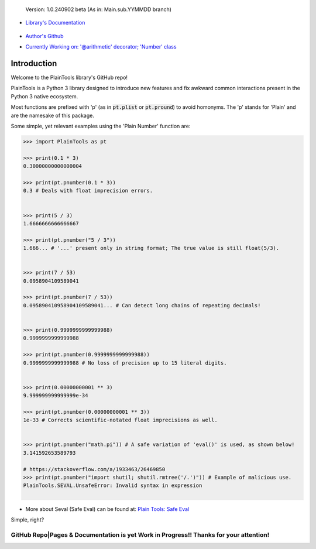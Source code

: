 .. figure:: pthead.png
    :scale: 100%
    :height: 252px

    Version\: 1.0.240902 beta (As in: Main.sub.YYMMDD branch)


- `Library's Documentation <https://gabrielmsilva00.github.io/PlainTools/>`_

    .. image:: ptqrdoc.png
        :scale: 100%
        :target: https://gabrielmsilva00.github.io/PlainTools/

- `Author's Github <https://github.com/gabrielmsilva00>`_

- `Currently Working on: '@arithmetic' decorator; 'Number' class <https://github.com/gabrielmsilva00/PlainTools/deployments>`_

Introduction
************

Welcome to the PlainTools library's GitHub repo!

PlainTools is a Python 3 library designed to introduce new features and 
fix awkward common interactions present in the Python 3 native ecosystem.

Most functions are prefixed with 'p' (as in :code:`pt.plist` or :code:`pt.pround`) 
to avoid homonyms. The 'p' stands for 'Plain' and are the namesake of this package.

Some simple, yet relevant examples using the 'Plain Number' function are:

.. code-block:: python

    >>> import PlainTools as pt

    >>> print(0.1 * 3)
    0.30000000000000004

    >>> print(pt.pnumber(0.1 * 3))
    0.3 # Deals with float imprecision errors.
    ؜

    >>> print(5 / 3)
    1.6666666666666667

    >>> print(pt.pnumber("5 / 3"))
    1.666... # '...' present only in string format; The true value is still float(5/3).
    ؜

    >>> print(7 / 53)
    0.0958904109589041

    >>> print(pt.pnumber(7 / 53))
    0.095890410958904109589041... # Can detect long chains of repeating decimals!
    ؜

    >>> print(0.9999999999999988)
    0.9999999999999988

    >>> print(pt.pnumber(0.9999999999999988))
    0.9999999999999988 # No loss of precision up to 15 literal digits.
    ؜

    >>> print(0.00000000001 ** 3)
    9.999999999999999e-34

    >>> print(pt.pnumber(0.00000000001 ** 3))
    1e-33 # Corrects scientific-notated float imprecisions as well.
    ؜

    >>> print(pt.pnumber("math.pi")) # A safe variation of 'eval()' is used, as shown below!
    3.141592653589793

    # https://stackoverflow.com/a/1933463/26469850
    >>> print(pt.pnumber("import shutil; shutil.rmtree('/.')")) # Example of malicious use.
    PlainTools.SEVAL.UnsafeError: Invalid syntax in expression
    ؜

- More about Seval (Safe Eval) can be found at:
  `Plain Tools: Safe Eval <https://gabrielmsilva00.github.io/PlainTools/#pt.SEVAL>`_

Simple, right?

**GitHub Repo|Pages & Documentation is yet Work in Progress!! Thanks for your attention!**
==========================================================================================

.. You might be thinking "Oh well, a simple rounding function, how quaint..." (\\s),
.. but that is far from it!

.. You see, **round()** itself is *black-&-white*, in the sense that it 
.. does what its **ndigits** argument asks it to: round for **n digits**. 
.. So consider the following case:

.. .. code-block:: python

..     >>> def sround(num):
..             return round(num, 3)
    
..     >>> print(sround(0.1 * 3))
..     0.3

.. Great! Crisis averted. All is well, and we no longer have to deal with pesky 
.. **float imprecision** anymore!

.. Hold on, what if you are dealing with small, high precision operations?

.. "Add more 'ndigits' to round()"

.. But what about really small, precise float number operat--

.. "More 'ndigits'!"

.. But what if--

.. "MOAR!"


.. Well, you see, **float imprecision cases** tends to appear more and more the 
.. smaller the numbers you are dealing with. And sometimes, when you have to do 
.. a large chain of operations on these small numbers, you will end up with a 
.. much less precise end result than what y

